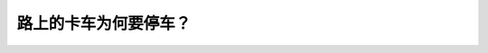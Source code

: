 .. raw:: html

   <div class="question-page">
   <div class="test-name">New加拿大BC驾照考试笔试全真模拟题2024版</div>

.. meta::
   :description: 路上的卡车为何要停车？
   :keywords: 

.. raw:: html

   <div class="question-card">


路上的卡车为何要停车？
======================

.. raw:: html

   <div id="q37" class="quiz">
       <div class="option" id="q37-A" onclick="selectOption('q37', 'A', true)">
           A. 因为行人道上有人
       </div>
       <div class="option" id="q37-B" onclick="selectOption('q37', 'B', false)">
           B. 由于卡车要转弯
       </div>
       <div class="option" id="q37-C" onclick="selectOption('q37', 'C', false)">
           C. 卡车的驾驶同迷路要看地图
       </div>
       <div class="option" id="q37-D" onclick="selectOption('q37', 'D', false)">
           D. 卡车的驾驶员要停车
       </div>
       <p id="q37-result" class="result"></p>
   </div>

   <hr>

.. dropdown:: ►|explanation|

   

.. raw:: html

   <div class="nav-buttons">
       <a href="q36.html" class="button">|prev_question|</a>
       <span class="page-indicator">37 / 100</span>
       <a href="q38.html" class="button">|next_question|</a>
   </div>
   </div>

   </div>
